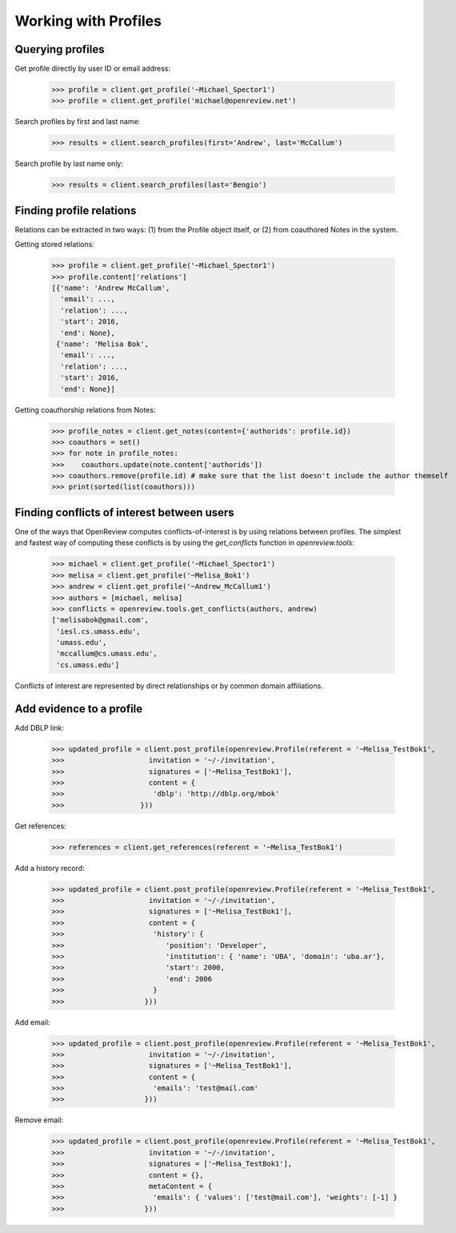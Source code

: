 Working with Profiles
========================================

Querying profiles
----------------------------------------

Get profile directly by user ID or email address:

    >>> profile = client.get_profile('~Michael_Spector1')
    >>> profile = client.get_profile('michael@openreview.net')

Search profiles by first and last name:

    >>> results = client.search_profiles(first='Andrew', last='McCallum')

Search profile by last name only:

    >>> results = client.search_profiles(last='Bengio')


Finding profile relations
----------------------------------------

Relations can be extracted in two ways: (1) from the Profile object itself, or (2) from coauthored Notes in the system.

Getting stored relations:

    >>> profile = client.get_profile('~Michael_Spector1')
    >>> profile.content['relations']
    [{'name': 'Andrew McCallum',
      'email': ...,
      'relation': ...,
      'start': 2016,
      'end': None},
     {'name': 'Melisa Bok',
      'email': ...,
      'relation': ...,
      'start': 2016,
      'end': None}]

Getting coauthorship relations from Notes:

    >>> profile_notes = client.get_notes(content={'authorids': profile.id})
    >>> coauthors = set()
    >>> for note in profile_notes:
    >>>    coauthors.update(note.content['authorids'])
    >>> coauthors.remove(profile.id) # make sure that the list doesn't include the author themself
    >>> print(sorted(list(coauthors)))


Finding conflicts of interest between users
----------------------------------------

One of the ways that OpenReview computes conflicts-of-interest is by using relations between profiles. The simplest and fastest way of computing these conflicts is by using the `get_conflicts` function in `openreview.tools`:

    >>> michael = client.get_profile('~Michael_Spector1')
    >>> melisa = client.get_profile('~Melisa_Bok1')
    >>> andrew = client.get_profile('~Andrew_McCallum1')
    >>> authors = [michael, melisa]
    >>> conflicts = openreview.tools.get_conflicts(authors, andrew)
    ['melisabok@gmail.com',
     'iesl.cs.umass.edu',
     'umass.edu',
     'mccallum@cs.umass.edu',
     'cs.umass.edu']

Conflicts of interest are represented by direct relationships or by common domain affiliations.


Add evidence to a profile
----------------------------------------

Add DBLP link:

    >>> updated_profile = client.post_profile(openreview.Profile(referent = '~Melisa_TestBok1',
    >>>                    invitation = '~/-/invitation',
    >>>                    signatures = ['~Melisa_TestBok1'],
    >>>                    content = {
    >>>                     'dblp': 'http://dblp.org/mbok'
    >>>                  }))


Get references:

    >>> references = client.get_references(referent = '~Melisa_TestBok1')


Add a history record:

    >>> updated_profile = client.post_profile(openreview.Profile(referent = '~Melisa_TestBok1',
    >>>                    invitation = '~/-/invitation',
    >>>                    signatures = ['~Melisa_TestBok1'],
    >>>                    content = {
    >>>                     'history': {
    >>>                        'position': 'Developer',
    >>>                        'institution': { 'name': 'UBA', 'domain': 'uba.ar'},
    >>>                        'start': 2000,
    >>>                        'end': 2006
    >>>                     }
    >>>                   }))

Add email:

    >>> updated_profile = client.post_profile(openreview.Profile(referent = '~Melisa_TestBok1',
    >>>                    invitation = '~/-/invitation',
    >>>                    signatures = ['~Melisa_TestBok1'],
    >>>                    content = {
    >>>                     'emails': 'test@mail.com'
    >>>                   }))


Remove email:

    >>> updated_profile = client.post_profile(openreview.Profile(referent = '~Melisa_TestBok1',
    >>>                    invitation = '~/-/invitation',
    >>>                    signatures = ['~Melisa_TestBok1'],
    >>>                    content = {},
    >>>                    metaContent = {
    >>>                     'emails': { 'values': ['test@mail.com'], 'weights': [-1] }
    >>>                   }))
